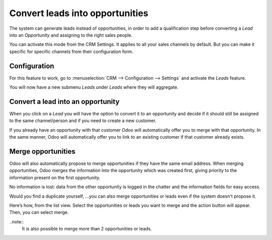 ================================
Convert leads into opportunities
================================

The system can generate leads instead of opportunities, in order to add
a qualification step before converting a *Lead* into an
*Opportunity* and assigning to the right sales people. 

You can activate this mode from the CRM Settings. It applies to all your sales
channels by default. But you can make it specific for specific channels
from their configuration form.

Configuration
=============

For this feature to work, go to :menuselection:`CRM --> Configuration --> Settings`
and activate the *Leads* feature.

.. image:: media/convert01.png
    :align: center

You will now have a new submenu *Leads* under *Leads* where they
will aggregate.

.. image:: media/convert02.png
    :align: center

Convert a lead into an opportunity
==================================

When you click on a *Lead* you will have the option to convert it to
an opportunity and decide if it should still be assigned to the same
channel/person and if you need to create a new customer.

.. image:: media/convert03.png
    :align: center

If you already have an opportunity with that customer Odoo will
automatically offer you to merge with that opportunity. In the same
manner, Odoo will automatically offer you to link to an existing
customer if that customer already exists.

Merge opportunities
===================

Odoo will also automatically propose to merge opportunities if they have
the same email address. When merging opportunities, Odoo merges the
information into the opportunity which was created first, giving
priority to the information present on the first opportunity. 

No information is lost: data from the other opportunity is logged in the
chatter and the information fields for easy access.

.. image:: media/convert_04.png
    :align: center

Would you find a duplicate yourself, ...you can also merge opportunities
or leads even if the system doesn't propose it.

Here’s how, from the list view. Select the opportunities or leads you
want to merge and the action button will appear. Then, you can select merge.

.. image:: media/convert_05.png
    :align: center

..note::
		It is also possible to merge more than 2 opportunities or leads.